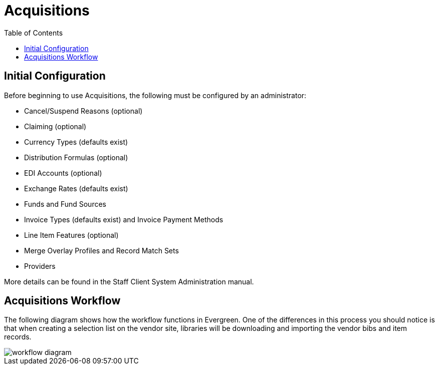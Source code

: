 = Acquisitions =
:toc:

== Initial Configuration ==

Before beginning to use Acquisitions, the following must be configured by an administrator:

* Cancel/Suspend Reasons (optional)
* Claiming (optional)
* Currency Types (defaults exist)
* Distribution Formulas (optional)
* EDI Accounts (optional)
* Exchange Rates (defaults exist)
* Funds and Fund Sources
* Invoice Types (defaults exist) and Invoice Payment Methods
* Line Item Features (optional)
* Merge Overlay Profiles and Record Match Sets
* Providers

More details can be found in the Staff Client System Administration manual.

== Acquisitions Workflow ==

The following diagram shows how the workflow functions in Evergreen. One of the differences in this process you should notice is that when creating a selection list on the vendor site, libraries will be downloading and importing the vendor bibs and item records.

image::media/acq_workflow.jpg[workflow diagram]

